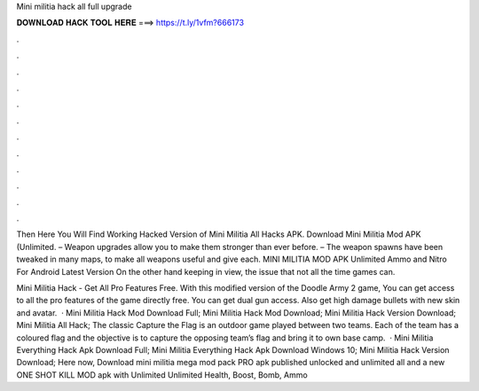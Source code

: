 Mini militia hack all full upgrade



𝐃𝐎𝐖𝐍𝐋𝐎𝐀𝐃 𝐇𝐀𝐂𝐊 𝐓𝐎𝐎𝐋 𝐇𝐄𝐑𝐄 ===> https://t.ly/1vfm?666173



.



.



.



.



.



.



.



.



.



.



.



.

Then Here You Will Find Working Hacked Version of Mini Militia All Hacks APK. Download Mini Militia Mod APK (Unlimited. – Weapon upgrades allow you to make them stronger than ever before. – The weapon spawns have been tweaked in many maps, to make all weapons useful and give each. MINI MILITIA MOD APK Unlimited Ammo and Nitro For Android Latest Version On the other hand keeping in view, the issue that not all the time games can.

Mini Militia Hack - Get All Pro Features Free. With this modified version of the Doodle Army 2 game, You can get access to all the pro features of the game directly free. You can get dual gun access. Also get high damage bullets with new skin and avatar.  · Mini Militia Hack Mod Download Full; Mini Militia Hack Mod Download; Mini Militia Hack Version Download; Mini Militia All Hack; The classic Capture the Flag is an outdoor game played between two teams. Each of the team has a coloured flag and the objective is to capture the opposing team’s flag and bring it to own base camp.  · Mini Militia Everything Hack Apk Download Full; Mini Militia Everything Hack Apk Download Windows 10; Mini Militia Hack Version Download; Here now, Download mini militia mega mod pack PRO apk published unlocked and unlimited all and a new ONE SHOT KILL MOD apk with Unlimited Unlimited Health, Boost, Bomb, Ammo 
